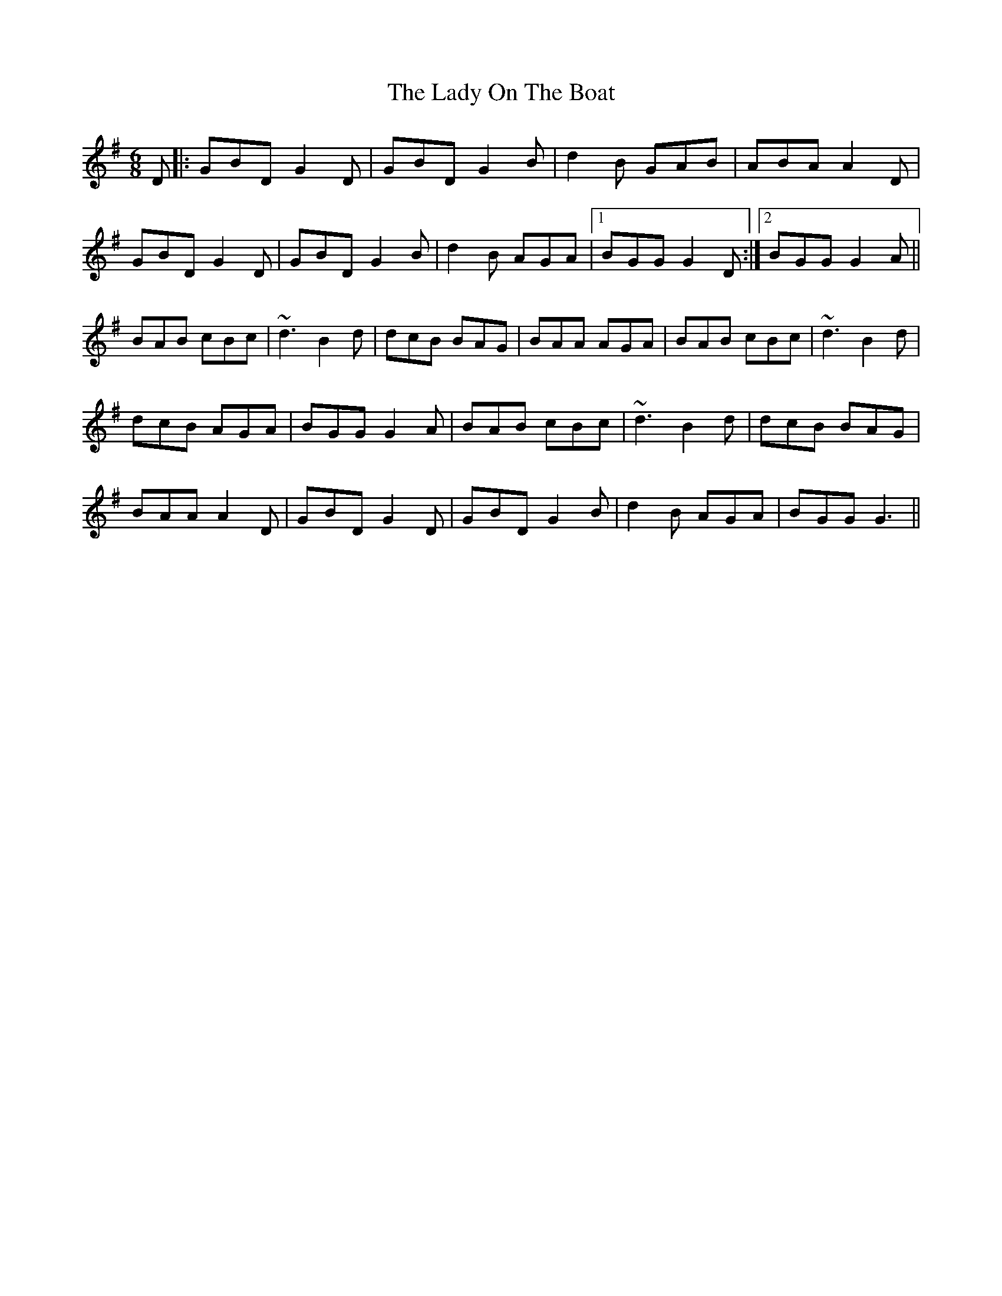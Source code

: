 X: 22597
T: Lady On The Boat, The
R: jig
M: 6/8
K: Gmajor
D|:GBD G2D|GBD G2B|d2B GAB|ABA A2D|
GBD G2D|GBD G2B|d2B AGA|1 BGG G2D:|2 BGG G2A||
BAB cBc|~d3 B2d|dcB BAG|BAA AGA|BAB cBc|~d3 B2d|
dcB AGA|BGG G2A|BAB cBc|~d3 B2d|dcB BAG|
BAA A2D|GBD G2D|GBD G2B|d2B AGA|BGG G3||

